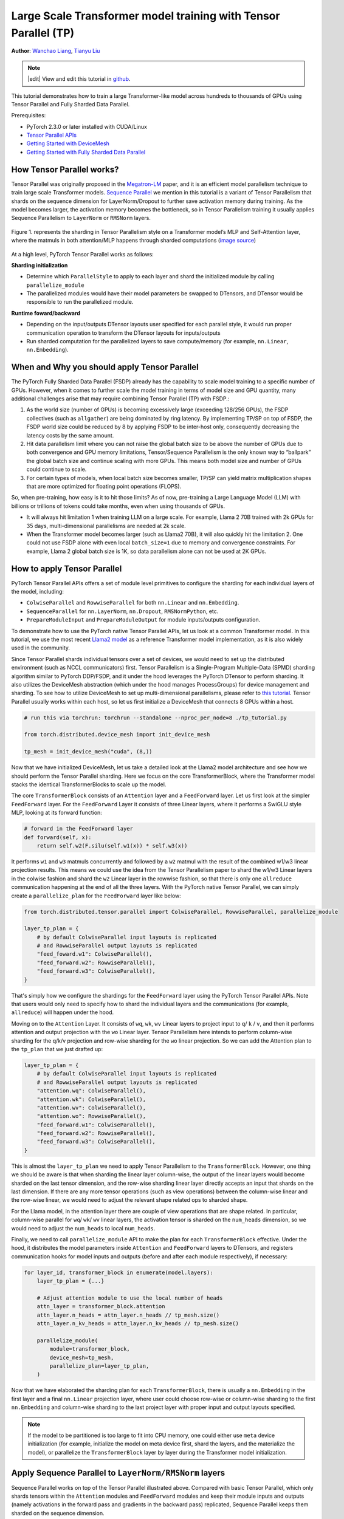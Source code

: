 Large Scale Transformer model training with Tensor Parallel (TP)
======================================================

**Author**: `Wanchao Liang <https://github.com/wanchaol>`__, `Tianyu Liu <https://github.com/tianyu-l>`__

.. note::
   |edit| View and edit this tutorial in `github <https://github.com/pytorch/tutorials/blob/main/intermediate_source/TP_tutorial.rst>`__.

This tutorial demonstrates how to train a large Transformer-like model across hundreds to thousands of GPUs using Tensor Parallel and Fully Sharded Data Parallel.

Prerequisites:

- PyTorch 2.3.0 or later installed with CUDA/Linux
-  `Tensor Parallel APIs <https://pytorch.org/docs/stable/distributed.tensor.parallel.html>`__
-  `Getting Started with DeviceMesh <https://pytorch.org/tutorials/recipes/distributed_device_mesh.html>`__
-  `Getting Started with Fully Sharded Data Parallel <https://pytorch.org/tutorials/intermediate/FSDP_tutorial.html>`__


How Tensor Parallel works?
-----------
Tensor Parallel was originally proposed in the `Megatron-LM <https://arxiv.org/abs/1909.08053>`__ paper,
and it is an efficient model parallelism technique to train large scale Transformer models.
`Sequence Parallel <https://arxiv.org/abs/2205.05198>`__ we mention in this tutorial is a variant of Tensor
Parallelism that shards on the sequence dimension for LayerNorm/Dropout to further save activation memory
during training. As the model becomes larger, the activation memory becomes the bottleneck, so in Tensor
Parallelism training it usually applies Sequence Parallelism to ``LayerNorm`` or ``RMSNorm`` layers.

.. figure:: /_static/img/distributed/megatron_lm.png
   :width: 100%
   :align: center
   :alt: Megatron-LM TP

   Figure 1. represents the sharding in Tensor Parallelism style on a Transformer model’s MLP and Self-Attention layer, where the matmuls in both attention/MLP happens through sharded computations (`image source <https://arxiv.org/abs/1909.08053>`__)


At a high level, PyTorch Tensor Parallel works as follows:

**Sharding initialization**

* Determine which ``ParallelStyle`` to apply to each layer and shard the initialized module by calling ``parallelize_module``
* The parallelized modules would have their model parameters be swapped to DTensors, and DTensor would be responsible to run the parallelized module.

**Runtime foward/backward**

* Depending on the input/outputs DTensor layouts user specified for each parallel style, it would run proper communication operation to transform the DTensor layouts for inputs/outputs
* Run sharded computation for the parallelized layers to save compute/memory (for example, ``nn.Linear``, ``nn.Embedding``).


When and Why you should apply Tensor Parallel
---------------------------------------------
The PyTorch Fully Sharded Data Parallel (FSDP) already has the capability to scale model training to a specific
number of GPUs. However, when it comes to further scale the model training in terms of model size and GPU quantity,
many additional challenges arise that may require combining Tensor Parallel (TP) with FSDP.:

1. As the world size (number of GPUs) is becoming excessively large (exceeding 128/256 GPUs), the FSDP collectives (such as ``allgather``) are being dominated by ring latency.
   By implementing TP/SP on top of FSDP, the FSDP world size could be reduced by 8 by applying FSDP to be inter-host only, consequently decreasing the latency costs by the same amount.
2. Hit data parallelism limit where you can not raise the global batch size to be above the number of GPUs due to both convergence and GPU memory limitations, Tensor/Sequence Parallelism
   is the only known way to “ballpark” the global batch size and continue scaling with more GPUs. This means both model size and number of GPUs could continue to scale.
3. For certain types of models, when local batch size becomes smaller, TP/SP can yield matrix multiplication shapes that are more optimized for floating point operations (FLOPS).

So, when pre-training, how easy is it to hit those limits? As of now, pre-training a Large Language Model (LLM) with billions or trillions of tokens could take months, even when using thousands of GPUs.

* It will always hit limitation 1 when training LLM on a large scale. For example, Llama 2 70B trained with 2k GPUs for 35 days, multi-dimensional parallelisms are needed at 2k scale.
* When the Transformer model becomes larger (such as Llama2 70B), it will also quickly hit the limitation 2. One could not use FSDP alone with even local ``batch_size=1`` due to memory
  and convergence constraints. For example, Llama 2 global batch size is 1K, so data parallelism alone can not be used at 2K GPUs.


How to apply Tensor Parallel
----------------------------

PyTorch Tensor Parallel APIs offers a set of module level primitives to configure the sharding for each individual layers of the model, including:

* ``ColwiseParallel`` and ``RowwiseParallel`` for both ``nn.Linear`` and ``nn.Embedding``.
* ``SequenceParallel`` for ``nn.LayerNorm``, ``nn.Dropout``, ``RMSNormPython``, etc.
* ``PrepareModuleInput`` and ``PrepareModuleOutput`` for module inputs/outputs configuration.

To demonstrate how to use the PyTorch native Tensor Parallel APIs, let us look at a common Transformer model. In this tutorial, we use the most recent `Llama2 model <https://github.com/pytorch/examples/blob/main/distributed/tensor_parallelism/llama2_model.py>`__ as a reference Transformer model implementation, as it is also widely used in the community.

Since Tensor Parallel shards individual tensors over a set of devices, we would need to set up the distributed environment (such as NCCL communicators) first.
Tensor Parallelism is a Single-Program Multiple-Data (SPMD) sharding algorithm similar to PyTorch DDP/FSDP, and it under the hood leverages the PyTorch DTensor
to perform sharding. It also utilizes the DeviceMesh abstraction (which under the hood manages ProcessGroups) for device management and sharding.
To see how to utilize DeviceMesh to set up multi-dimensional parallelisms, please refer to `this tutorial <https://pytorch.org/tutorials/recipes/distributed_device_mesh.html>`__. Tensor Parallel usually works within each host, so let us first initialize a DeviceMesh that connects 8 GPUs within a host.

.. code-block:: python

    # run this via torchrun: torchrun --standalone --nproc_per_node=8 ./tp_tutorial.py

    from torch.distributed.device_mesh import init_device_mesh

    tp_mesh = init_device_mesh("cuda", (8,))


Now that we have initialized DeviceMesh, let us take a detailed look at the Llama2 model architecture and see how we should perform the Tensor Parallel sharding.
Here we focus on the core TransformerBlock, where the Transformer model stacks the identical TransformerBlocks to scale up the model.

The core ``TransformerBlock`` consists of an ``Attention`` layer and a ``FeedForward`` layer. Let us first look at the simpler ``FeedForward`` layer.
For the ``FeedForward`` Layer it consists of three Linear layers, where it performs a SwiGLU style MLP, looking at its forward function:

.. code-block:: python

    # forward in the FeedForward layer
    def forward(self, x):
        return self.w2(F.silu(self.w1(x)) * self.w3(x))


It performs ``w1`` and ``w3`` matmuls concurrently and followed by a ``w2`` matmul with the result of the combined w1/w3 linear projection results. This means we could
use the idea from the Tensor Parallelism paper to shard the w1/w3 Linear layers in the colwise fashion and shard the ``w2`` Linear layer in the rowwise fashion, so that
there is only one ``allreduce`` communication happening at the end of all the three layers. With the PyTorch native Tensor Parallel, we can simply create a ``parallelize_plan`` for the ``FeedForward`` layer like below:

.. code-block:: python

    from torch.distributed.tensor.parallel import ColwiseParallel, RowwiseParallel, parallelize_module

    layer_tp_plan = {
        # by default ColwiseParallel input layouts is replicated
        # and RowwiseParallel output layouts is replicated
        "feed_foward.w1": ColwiseParallel(),
        "feed_forward.w2": RowwiseParallel(),
        "feed_forward.w3": ColwiseParallel(),
    }


That's simply how we configure the shardings for the ``FeedForward`` layer using the PyTorch Tensor Parallel APIs. Note that users would only need to specify how to shard the individual layers and the communications (for example, ``allreduce``) will happen under the hood.

Moving on to the ``Attention`` Layer. It consists of ``wq``, ``wk``, ``wv`` Linear layers to project input to ``q``/ ``k`` / ``v``, and then it performs attention and output projection with the ``wo`` Linear layer. Tensor Parallelism here intends to perform column-wise sharding for the
q/k/v projection and row-wise sharding for the ``wo`` linear projection. So we can add the Attention plan to the ``tp_plan`` that we just drafted up:

.. code-block:: python

    layer_tp_plan = {
        # by default ColwiseParallel input layouts is replicated
        # and RowwiseParallel output layouts is replicated
        "attention.wq": ColwiseParallel(),
        "attention.wk": ColwiseParallel(),
        "attention.wv": ColwiseParallel(),
        "attention.wo": RowwiseParallel(),
        "feed_forward.w1": ColwiseParallel(),
        "feed_forward.w2": RowwiseParallel(),
        "feed_forward.w3": ColwiseParallel(),
    }


This is almost the ``layer_tp_plan`` we need to apply Tensor Parallelism to the ``TransformerBlock``. However, one thing we should be aware is that when sharding the linear layer column-wise, the output of the linear layers would become sharded on the last tensor dimension, and the row-wise sharding linear layer directly accepts an input that shards on the last dimension.
If there are any more tensor operations (such as view operations) between the column-wise linear and the row-wise linear, we would need to adjust the relevant shape related ops to sharded shape.

For the Llama model, in the attention layer there are couple of view operations that are shape related. In particular, column-wise parallel for ``wq``/ ``wk``/ ``wv`` linear layers, the activation tensor is sharded on the ``num_heads`` dimension, so we would need to adjust the ``num_heads`` to local ``num_heads``.

Finally, we need to call ``parallelize_module`` API to make the plan for each ``TransformerBlock`` effective. Under the hood, it distributes the model parameters inside ``Attention`` and ``FeedForward`` layers to DTensors, and registers communication hooks for model inputs and outputs (before and after each module respectively), if necessary:

.. code-block:: python

    for layer_id, transformer_block in enumerate(model.layers):
        layer_tp_plan = {...}

        # Adjust attention module to use the local number of heads
        attn_layer = transformer_block.attention
        attn_layer.n_heads = attn_layer.n_heads // tp_mesh.size()
        attn_layer.n_kv_heads = attn_layer.n_kv_heads // tp_mesh.size()

        parallelize_module(
            module=transformer_block,
            device_mesh=tp_mesh,
            parallelize_plan=layer_tp_plan,
        )

Now that we have elaborated the sharding plan for each ``TransformerBlock``, there is usually a ``nn.Embedding`` in the first layer and a final ``nn.Linear`` projection layer, where user could choose row-wise or column-wise sharding to the first ``nn.Embedding`` and column-wise sharding to the last project layer with proper input and output layouts specified.

.. note::
	If the model to be partitioned is too large to fit into CPU memory, one could either use ``meta`` device initialization (for example, initialize the model on meta device first, shard the layers, and the materialize the model), or parallelize the ``TransformerBlock`` layer by layer during the Transformer model initialization.

Apply Sequence Parallel to ``LayerNorm/RMSNorm`` layers
-------------------------------------------------------

Sequence Parallel works on top of the Tensor Parallel illustrated above. Compared with basic Tensor Parallel, which only shards tensors within the ``Attention`` modules and ``FeedForward`` modules and keep their module inputs and outputs (namely activations in the forward pass and gradients in the backward pass) replicated, Sequence Parallel keeps them sharded on the sequence dimension.

In a typical TransformerBlock, the forward function combines norm layers (``LayerNorm`` or ``RMSNorm``), an attention layer, a feed forward layer, and residual connections. For example:

.. code-block:: python

    # forward in a TransformerBlock
    def forward(self, x):
        h = x + self.attention(self.attention_norm(x))
        out = h + self.feed_forward(self.ffn_norm(h))
        return out

In most use cases, the activations (and gradients) are of the shape ``[batch size, sequence length, hidden dimension]`` outside the ``Attention`` and ``FeedForward`` modules. In the DTensor’s language, Sequence Parallelism maintains a ``Shard(1)`` layout for the activations, and does conversions as needed when entering or exiting those modules.
Following the code example earlier, the code below demonstrates how we apply Sequence Parallel to the norm layers within a ``TransformerBlock``:

First let's import the required dependencies for Sequence Parallel:

.. code-block:: python

    from torch.distributed.tensor.parallel import (
        ColwiseParallel,
        PrepareModuleInput,
        RowwiseParallel,
        SequenceParallel,
        parallelize_module
    )


Next let's adjust the ``layer_tp_plan`` to enable sequence parallel on the ``RMSNorm`` layers:

.. code-block:: python

    layer_tp_plan = {
        # by default the input and output of SequenceParallel
        # has Shard(1) layouts
        "attention": PrepareModuleInput(
            input_layouts=(Shard(1),),
            desired_input_layouts=(Replicate(),),
        ),
        "attention.wq": ColwiseParallel(),
        "attention.wk": ColwiseParallel(),
        "attention.wv": ColwiseParallel(),
        "attention.wo": RowwiseParallel(output_layouts=Shard(1)),
        ​​"attention_norm": SequenceParallel(),
        "feed_forward": PrepareModuleInput(
            input_layouts=(Shard(1),),
            desired_input_layouts=(Replicate(),),
        ),
        "feed_forward.w1": ColwiseParallel(),
        "feed_forward.w2": RowwiseParallel(output_layouts=Shard(1)),
        "feed_forward.w3": ColwiseParallel(),
        "ffn_norm": SequenceParallel(),
    }


One can see we now use ``PrepareModuleInput`` to modify the module input layouts to the Attention and FeedForward layers from ``Shard(1)`` to ``Replicate()``, and mark their output layouts as ``Shard(1)``.
Just like what happens to Tensor Parallelism, one only needs to specify the tensor sharding layouts of the inputs and outputs, and the communication between layers will happen automatically.

Note that with Sequence Parallel, we assume the inputs and outputs of a ``TransformerBlock`` are always sharded on the sequence dimension, so that multiple ``TransformerBlocks`` can be concatenated seamlessly.
The only exception is that the input to the first ``TransformerBlock`` is replicated, so it has to be converted explicitly:

.. code-block:: python

    model = parallelize_module(
        model,
        tp_mesh,
        "layers.0": PrepareModuleInput(
            input_layouts=(Replicate(),),
            desired_input_layouts=(Shard(1),),
        ),
    )


Apply Loss Parallel
-------------------

Loss Parallel is a related technique to save memory and communication when the loss function is computed, as model outputs are usually very large. In Loss Parallelism, when the model outputs are sharded on the (often huge) vocabulary dimension, the cross-entropy loss can be computed efficiently, without gathering all the model outputs to every single GPU. This not only significantly reduces the memory consumption, but also improves training speed by reducing communication overhead and doing sharded computation in parallel. The picture below briefly illustrates how Loss Parallelism avoids gathering all model outputs to every GPU by doing sharded computation.

.. figure:: /_static/img/distributed/loss_parallel.png
   :width: 100%
   :align: center
   :alt: loss parallel

   Figure 2. Cross-entropy loss forward computation with loss parallel on one GPU. Blue represents sharded tensors; green represents replicated tensors; yellow represents tensors with partial values (to be all-reduced). Black arrows are local computations; red arrows are functional collectives among GPUs.

In the PyTorch Tensor Parallel API, Loss Parallel can be enabled via a context manager ``loss_parallel``, with which one can directly use ``torch.nn.functional.cross_entropy`` or ``torch.nn.CrossEntropyLoss`` without modifying other parts of their code.

To apply Loss Parallel, the model predictions, usually of the shape ``[batch size, sequence length, vocabulary size]``, should be sharded on the vocabulary dimension. This can be easily done via marking the output layouts of the last linear projection layer output:

.. code-block:: python

    model = parallelize_module(
        model,
        tp_mesh,
        {
            "output": ColwiseParallel(
                input_layouts=Shard(1),
                use_local_output=False,
            ),
            "norm": SequenceParallel(),
            "layers.0": PrepareModuleInput(
                input_layouts=(Replicate(),),
                desired_input_layouts=(Shard(1),),
            ),
        },
    )

In the code above, we also apply Sequence Parallel to the norm layer before output. We apply ``use_local_output=False`` to let the output stay as a DTensor, to work with the ``loss_parallel`` context manager. After that, one can simply call the cross_entropy loss function as is shown below. Note that the backward computation also needs to happen within the context.

.. code-block:: python

    import torch.nn.functional as F
    from torch.distributed.tensor.parallel import loss_parallel

    pred = model(input_ids)
    with loss_parallel():
        # assuming pred and labels are of the shape [batch, seq, vocab]
        loss = F.cross_entropy(pred.flatten(0, 1), labels.flatten(0, 1))
        loss.backward()


Combine Tensor Parallel with Fully Sharded Data Parallel together
-----------------------------------------------------------------


Now that we have shown how to apply Tensor/Sequence Parallel to the model, let us also take a look at how Tensor Parallel and Fully Sharded Data Parallel could work together.
Since Tensor Parallelism incurs communications that is blocking the computation, we want to make sure it runs within a fast communication channel, such as NVLink.
In practice, we usually apply Tensor Parallel within each host, and apply Fully Sharded Data Parallel across the hosts.

.. figure:: /_static/img/distributed/fsdp_tp.png
   :width: 100%
   :align: center
   :alt: fsdp + tp

   Figure 3. FSDP and TP work on separate device dimensions, FSDP communication happens inter-host and TP communication happens intra-host.


This 2-D parallelism pattern can be easily expressed via a 2-D DeviceMesh, and we just need pass each “sub” DeviceMesh to each individual parallelism APIs:

.. code-block:: python

    from torch.distributed.device_mesh import init_device_mesh
    from torch.distributed.tensor.parallel import ColwiseParallel, RowwiseParallel, parallelize_module
    from torch.distributed.fsdp import FullyShardedDataParallel as FSDP

    # i.e. 2-D mesh is [dp, tp], training on 64 GPUs that performs 8 way DP and 8 way TP
    mesh_2d = init_device_mesh("cuda", (8, 8))
    tp_mesh = mesh_2d["tp"] # a submesh that connects intra-host devices
    dp_mesh = mesh_2d["dp"] # a submesh that connects inter-host devices

    model = Model(...)

    tp_plan = {...}

    # apply tensor parallel intra-host on tp_mesh
    model_tp = parallelize_module(model, tp_mesh, tp_plan)
    # apply FSDP inter-host on dp_mesh
    model_2d = FSDP(model_tp, device_mesh=dp_mesh, use_orig_params=True, ...)


This would allow us to easily apply Tensor Parallel within each host (intra-host) and apply FSDP across hosts (inter-hosts), with 0-code changes to the Llama model.
The Tensor(Model) Parallel and Data Parallel techniques combined together provides the ability to continue increasing model size and efficient training using a large number of GPUs.

Conclusion
----------
This tutorial demonstrates how to train a large Transformer-like model across hundreds to thousands of GPUs using Tensor Parallel in combination with Fully Sharded Data Parallel.
It explains how to apply Tensor Parallel to different parts of the model, with **no code changes** to the model itself. Tensor Parallel is a efficient model parallelism technique for large scale training.

To see the complete end to end code example explained in this tutorial, please refer to the `Tensor Parallel examples <https://github.com/pytorch/examples/blob/main/distributed/tensor_parallelism/fsdp_tp_example.py>`__ in the pytorch/examples repository.
